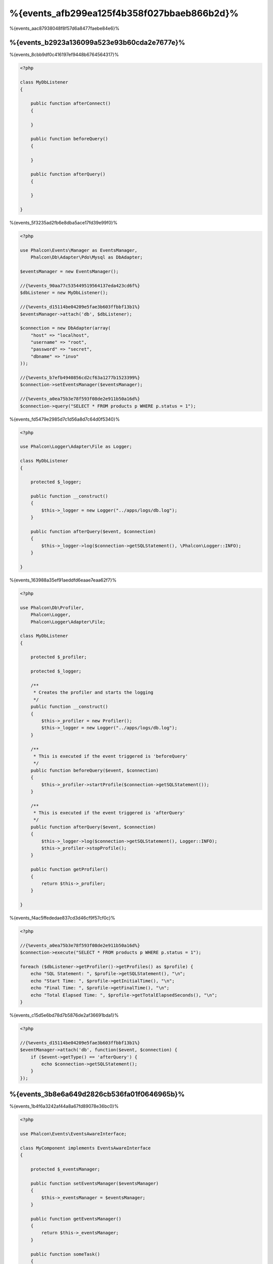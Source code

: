 %{events_afb299ea125f4b358f027bbaeb866b2d}%
==============
%{events_aac87938048f8f57d6a8477faebe84e6}%

%{events_b2923a136099a523e93b60cda2e7677e}%
-------------
%{events_8cbb9df0c416197ef9448b6764564317}%

.. code-block:: php

    <?php

    class MyDbListener
    {

        public function afterConnect()
        {

        }

        public function beforeQuery()
        {

        }

        public function afterQuery()
        {

        }

    }

%{events_5f3235ad2fb6e8dba5ace17fd39e99f0}%

.. code-block:: php

    <?php

    use Phalcon\Events\Manager as EventsManager,
        Phalcon\Db\Adapter\Pdo\Mysql as DbAdapter;

    $eventsManager = new EventsManager();

    //{%events_90aa77c535449519564137eda423cd6f%}
    $dbListener = new MyDbListener();

    //{%events_d15114be04209e5fae3b603ffbbf13b1%}
    $eventsManager->attach('db', $dbListener);

    $connection = new DbAdapter(array(
        "host" => "localhost",
        "username" => "root",
        "password" => "secret",
        "dbname" => "invo"
    ));

    //{%events_b7efb4940856cd2cf63a1277b1523399%}
    $connection->setEventsManager($eventsManager);

    //{%events_a0ea75b3e78f593f08de2e911b50a16d%}
    $connection->query("SELECT * FROM products p WHERE p.status = 1");

%{events_fd5479e2985d7c1d56a8d7c64d0f5340}%

.. code-block:: php

    <?php

    use Phalcon\Logger\Adapter\File as Logger;

    class MyDbListener
    {

        protected $_logger;

        public function __construct()
        {
            $this->_logger = new Logger("../apps/logs/db.log");
        }

        public function afterQuery($event, $connection)
        {
            $this->_logger->log($connection->getSQLStatement(), \Phalcon\Logger::INFO);
        }

    }

%{events_163988a35ef91aeddfd6eaae7eaa62f7}%

.. code-block:: php

    <?php

    use Phalcon\Db\Profiler,
        Phalcon\Logger,
        Phalcon\Logger\Adapter\File;

    class MyDbListener
    {

        protected $_profiler;

        protected $_logger;

        /**
         * Creates the profiler and starts the logging
         */
        public function __construct()
        {
            $this->_profiler = new Profiler();
            $this->_logger = new Logger("../apps/logs/db.log");
        }

        /**
         * This is executed if the event triggered is 'beforeQuery'
         */
        public function beforeQuery($event, $connection)
        {
            $this->_profiler->startProfile($connection->getSQLStatement());
        }

        /**
         * This is executed if the event triggered is 'afterQuery'
         */
        public function afterQuery($event, $connection)
        {
            $this->_logger->log($connection->getSQLStatement(), Logger::INFO);
            $this->_profiler->stopProfile();
        }

        public function getProfiler()
        {
            return $this->_profiler;
        }

    }

%{events_f4ac5ffededae837cd3d46cf9f57cf0c}%

.. code-block:: php

    <?php

    //{%events_a0ea75b3e78f593f08de2e911b50a16d%}
    $connection->execute("SELECT * FROM products p WHERE p.status = 1");

    foreach ($dbListener->getProfiler()->getProfiles() as $profile) {
        echo "SQL Statement: ", $profile->getSQLStatement(), "\n";
        echo "Start Time: ", $profile->getInitialTime(), "\n";
        echo "Final Time: ", $profile->getFinalTime(), "\n";
        echo "Total Elapsed Time: ", $profile->getTotalElapsedSeconds(), "\n";
    }

%{events_c15d5e6bd78d7b5876de2af36691bda1}%

.. code-block:: php

    <?php

    //{%events_d15114be04209e5fae3b603ffbbf13b1%}
    $eventManager->attach('db', function($event, $connection) {
        if ($event->getType() == 'afterQuery') {
            echo $connection->getSQLStatement();
        }
    });

%{events_3b8e6a649d2826cb536fa01f0646965b}%
---------------------------------------
%{events_1b4f6a3242af44a8a67fd89078e36bc0}%

.. code-block:: php

    <?php

    use Phalcon\Events\EventsAwareInterface;

    class MyComponent implements EventsAwareInterface
    {

        protected $_eventsManager;

        public function setEventsManager($eventsManager)
        {
            $this->_eventsManager = $eventsManager;
        }

        public function getEventsManager()
        {
            return $this->_eventsManager;
        }

        public function someTask()
        {
            $this->_eventsManager->fire("my-component:beforeSomeTask", $this);

            // {%events_57b33ef02a4ae9378a58574fc10b6a9d%}

            $this->_eventsManager->fire("my-component:afterSomeTask", $this);
        }

    }

%{events_d55f27db8320d6582537f9bb067f83c6}%

.. code-block:: php

    <?php

    class SomeListener
    {

        public function beforeSomeTask($event, $myComponent)
        {
            echo "Here, beforeSomeTask\n";
        }

        public function afterSomeTask($event, $myComponent)
        {
            echo "Here, afterSomeTask\n";
        }

    }

%{events_d08664e6abf6890d19799d45df0d5277}%

.. code-block:: php

    <?php

    //{%events_fc4786a23c525da4add9bcc3d60f8054%}
    $eventsManager = new Phalcon\Events\Manager();

    //{%events_a3ee1df6498c28ea889b5460d103cc0c%}
    $myComponent = new MyComponent();

    //{%events_322cc6e93a4ae29cbfe02d8ff7753704%}
    $myComponent->setEventsManager($eventsManager);

    //{%events_61dc62cc7c424897248c47a8c00ae149%}
    $eventsManager->attach('my-component', new SomeListener());

    //{%events_7db9f2fbcc01d80b3d28204cfffba8e4%}
    $myComponent->someTask();

%{events_bb8a89aaf595ffb10b7da5699454a29e}%

.. code-block:: php

    Here, beforeSomeTask
    Here, afterSomeTask

%{events_febbb228c19a2f26d17e27168fa25795}%

.. code-block:: php

    <?php

    $eventsManager->fire("my-component:afterSomeTask", $this, $extraData);

%{events_0b904e84f1ec1fa79efa8df387dfb9d4}%

.. code-block:: php

    <?php

    //{%events_48fd6aaddcb68b7c2560f23546d43fcf%}
    $eventManager->attach('my-component', function($event, $component, $data) {
        print_r($data);
    });

    //{%events_ca881428d69dabaaa5b05d9e6395829c%}
    $eventManager->attach('my-component', function($event, $component) {
        print_r($event->getData());
    });

%{events_14bd8a400efae29723f96be78bdb675a}%

.. code-block:: php

    <?php

    //{%events_619561ca4aaa80cf27dde0f8ac3d7efb%}
    $eventManager->attach('my-component:beforeSomeTask', function($event, $component) {
        //...
    });

%{events_aa0f658456ea9d7a3cd2da9a6ccaedf7}%
-----------------------------
%{events_8959d6f8105504c11841abab2ab8bd84}%

.. code-block:: php

    <?php

    $eventsManager->attach('db', function($event, $connection){

        //{%events_09482c6f09b220af893ba0134b0b93da%}
        if ($event->isCancelable()) {
            //{%events_f119c05ea80e3ed4ee7db2dda5946731%}
            $event->stop();
        }

        //...

    });

%{events_4ed65d632a3128d31fa81087f63e7043}%

.. code-block:: php

    <?php

    $eventsManager->fire("my-component:afterSomeTask", $this, $extraData, false);

%{events_f4e32e14dcbb772d36896def5709ee7b}%
-------------------
%{events_0fa41c6a956acf07a6651af119844aab}%

.. code-block:: php

    <?php

    $evManager->enablePriorities(true);

    $evManager->attach('db', new DbListener(), 150); //{%events_80405017035b0746c31b3d93adc4b60c%}
    $evManager->attach('db', new DbListener(), 100); //{%events_d908af86e640cf898aaf55a070a9f8a1%}
    $evManager->attach('db', new DbListener(), 50); //{%events_a32ccf656e86ac8335dc85271fd7051f%}

%{events_be2ad66dadd0459a65075bfc2343e9d5}%
--------------------
%{events_8192798658b3e74a5e39425665bffe65}%

.. code-block:: php

    <?php

    use Phalcon\Events\Manager as EventsManager;

    $evManager = new EventsManager();

    //{%events_6d4fda59eb03b37047ef6f597e85a39a%}
    $evManager->collectResponses(true);

    //{%events_106eac9a28739f21d92acca480af02cc%}
    $evManager->attach('custom:custom', function() {
        return 'first response';
    });

    //{%events_106eac9a28739f21d92acca480af02cc%}
    $evManager->attach('custom:custom', function() {
        return 'second response';
    });

    //{%events_0b1cdf85c78347f11997406a17e7113a%}
    $evManager->fire('custom:custom', null);

    //{%events_33b4d38e391256eba619e73ab7c86dab%}
    print_r($evManager->getResponses());

%{events_347f19399137be68322d5db99c9f2d43}%

.. code-block:: html

    Array ( [0] => first response [1] => second response )


